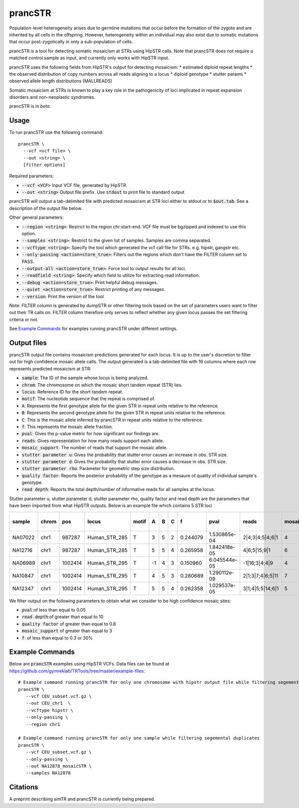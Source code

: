 .. overview_directive
.. |prancSTR overview| replace:: prancSTR identifies STRs with evidence of somatic mosaicism. prancSTR only works with HipSTR VCFs.
.. overview_directive_done

prancSTR
=========

Population-level heterogeneity arises due to germline mutations that occur before the formation of the zygote and are inherited by all cells in the offspring.
However, heterogeneity within an individual may also exist due to somatic mutations that occur post-zygotically in only a sub-population of cells.

prancSTR is a tool for detecting somatic mosaicism at STRs using HipSTR calls. Note that prancSTR does not require a matched control sample as input, and currently only works with HipSTR input. 

prancSTR uses the following fields from HipSTR's output for detecting mosaicism:
* estimated diploid repeat lengths
* the observed distribution of copy numbers across all reads aligning to a locus
* diploid genotype
* stutter params
* observed allele length distributions (MALLREADS)

Somatic mosaicism at STRs is known to play a key role in the pathogenicity of loci implicated in repeat expansion disorders and non-neoplastic syndromes.

prancSTR is in *beta*.

Usage
-----
To run prancSTR use the following command::

	prancSTR \
  	  --vcf <vcf file> \
  	  --out <string> \
  	  [filter options]

Required parameters:

* :code:`--vcf <VCF>` Input VCF file, generated by HipSTR. 
* :code:`--out <string>` Output file prefix. Use :code:`stdout` to print file to standard output

prancSTR will output a tab-delimited file with predicted mosaicism at STR loci either to stdout or to :code:`$out.tab`. See a description of the output file below.

Other general parameters:

* :code:`--region <string>`: Restrict to the region chr:start-end. VCF file must be bgzipped and indexed to use this option.
* :code:`--samples <string>`: Restrict to the given list of samples. Samples are comma separated.
* :code:`--vcftype <string>`: Specify the tool which generated the vcf call file for STRs. e.g. hipstr, gangstr etc.
* :code:`--only-passing <action=store_true>`: Filters out the regions which don't have the FILTER column set to PASS.
* :code:`--output-all <action=store_true>`: Force tool to output results for all loci.
* :code:`--readfield <string>`: Specify which field to utilize for extracting read information.
* :code:`--debug <action=store_true>`: Print helpful debug messages.
* :code:`--quiet <action=store_true>`: Restrict printing of any messages.
* :code:`--version`: Print the version of the tool

Note: FILTER column is generated by dumpSTR or other filtering tools based on the set of parameters users want to filter out their TR calls on. 
FILTER column therefore only serves to reflect whether any given locus passes the set filtering criteria or not.

See `Example Commands`_ for examples running prancSTR under different settings.


Output files
------------

prancSTR output file contains mosaicism predictions generated for each locus. It is up to the user's discretion to filter out for high confidence mosaic allele calls.
The output generated is a tab-delimited file with 16 columns where each row represents predicted mosaicism at STR:

* :code:`sample`: The ID of the sample whose locus is being analyzed.
* :code:`chrom`: The chromosome on which the mosaic short tandem repeat (STR) lies.
* :code:`locus`: Reference ID for the short tandem repeat.
* :code:`motif`: The nucleotide sequence that the repeat is comprised of.
* :code:`A`: Represents the first genotype allele for the given STR in repeat units relative to the reference.
* :code:`B`: Represents the second genotype allele for the given STR in repeat units relative to the reference.
* :code:`C`: This is the mosaic allele inferred by prancSTR in repeat units relative to the reference.
* :code:`f`: This represents the mosaic allele fraction. 
* :code:`pval`: Gives the p-value metric for how significant our findings are.
* :code:`reads`: Gives representation for how many reads support each allele.
* :code:`mosaic_support`: The number of reads that support the mosaic allele. 
* :code:`stutter parameter u`: Gives the probability that stutter error causes an increase in obs. STR size.
* :code:`stutter parameter d`: Gives the probability that stutter error causes a decrease in obs. STR size.
* :code:`stutter parameter rho`: Parameter for geometric step size distribution.
* :code:`quality factor`: Reports the posterior probability of the genotype as a mesaure of quality of individual sample's genotype.
* :code:`read depth`: Reports the total depth/number of informative reads for all samples at the locus.

Stutter parameter u, stutter parameter d, stutter parameter rho, quality factor and read depth are the parameters that have been imported from what HipSTR outputs.
Below is an example file which contains 5 STR loci 

+---------+-------+---------+---------------+-------+----+---+---+----------+--------------+------------------+----------------+---------------------+--------------------+----------------------+----------------+------------+
| sample  | chrom |   pos   |     locus     | motif | A  | B | C |    f     |     pval     |      reads       | mosaic_support | stutter parameter u | stutter paramter d | stutter paramter rho | quality factor | read depth |
+=========+=======+=========+===============+=======+====+===+===+==========+==============+==================+================+=====================+====================+======================+================+============+
| NA07022 | chr1  | 987287  | Human_STR_285 |   T   | 3  | 5 | 2 | 0.244079 | 1.530865e-04 | 2|4;3|4;5|4;6|1  |       4        |        0.01         |        0.07        |         0.31         |      0.98      |     21     |
+---------+-------+---------+---------------+-------+----+---+---+----------+--------------+------------------+----------------+---------------------+--------------------+----------------------+----------------+------------+
| NA12716 | chr1  | 987287  | Human_STR_285 |   T   | 5  | 5 | 4 | 0.265958 | 1.842418e-05 |   4|6;5|15;9|1   |       6        |        0.01         |        0.07        |         0.31         |      1.00      |     34     |
+---------+-------+---------+---------------+-------+----+---+---+----------+--------------+------------------+----------------+---------------------+--------------------+----------------------+----------------+------------+
| NA06989 | chr1  | 1002414 | Human_STR_295 |   T   | -1 | 4 | 3 | 0.150960 | 6.045544e-05 |  -1|16;3|4;4|9   |       4        |        0.02         |        0.02        |         0.69         |      1.00      |     50     |
+---------+-------+---------+---------------+-------+----+---+---+----------+--------------+------------------+----------------+---------------------+--------------------+----------------------+----------------+------------+
| NA10847 | chr1  | 1002414 | Human_STR_295 |   T   | 4  | 5 | 3 | 0.280689 | 1.290112e-09 | 2|1;3|7;4|6;5|11 |       7        |        0.02         |        0.02        |         0.69         |      1.00      |     55     |
+---------+-------+---------+---------------+-------+----+---+---+----------+--------------+------------------+----------------+---------------------+--------------------+----------------------+----------------+------------+
| NA12347 | chr1  | 1002414 | Human_STR_295 |   T   | 5  | 5 | 4 | 0.262358 | 1.029537e-05 | 3|1;4|5;5|14;6|1 |       5        |        0.02         |        0.02        |         0.69         |      0.99      |     51     |
+---------+-------+---------+---------------+-------+----+---+---+----------+--------------+------------------+----------------+---------------------+--------------------+----------------------+----------------+------------+

We filter output on the following parameters to obtain what we consider to be high confidence mosaic sites:

* :code:`pval`:of less than equal to 0.05
* :code:`read depth`:of greater than equal to 10
* :code:`quality factor` of greater than equal to 0.8
* :code:`mosaic_support` of greater than equal to 3
* :code:`f`: of less than equal to 0.3 or 30%


Example Commands
----------------

Below are :code:`prancSTR` examples using HipSTR VCFs. Data files can be found at https://github.com/gymreklab/TRTools/tree/master/example-files::

	# Example command running prancSTR for only one chromosome with hipstr output file while filtering segemental duplicates
	prancSTR \
	   --vcf CEU_subset.vcf.gz \
	   --out CEU_chr1  \
	   --vcftype hipstr \
	   --only-passing \
	   --region chr1

	# Example command running prancSTR for only one sample while filtering segemental duplicates
	prancSTR \
	   --vcf CEU_subset.vcf.gz \
	   --only-passing \
	   --out NA12878_mosaicSTR \
	   --samples NA12878


Citations
----------------
A preprint describing simTR and prancSTR is currently being prepared.
